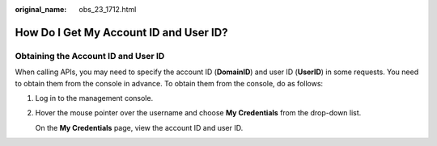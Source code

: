 :original_name: obs_23_1712.html

.. _obs_23_1712:

How Do I Get My Account ID and User ID?
=======================================

Obtaining the Account ID and User ID
------------------------------------

When calling APIs, you may need to specify the account ID (**DomainID**) and user ID (**UserID**) in some requests. You need to obtain them from the console in advance. To obtain them from the console, do as follows:

#. Log in to the management console.

#. Hover the mouse pointer over the username and choose **My Credentials** from the drop-down list.

   On the **My Credentials** page, view the account ID and user ID.
